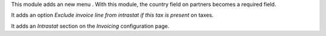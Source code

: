 This module adds an new menu .
With this module, the country field on partners becomes a required field.

It adds an option *Exclude invoice line from intrastat if this tax is present*
on taxes.

It adds an *Intrastat* section on the *Invoicing* configuration page.
